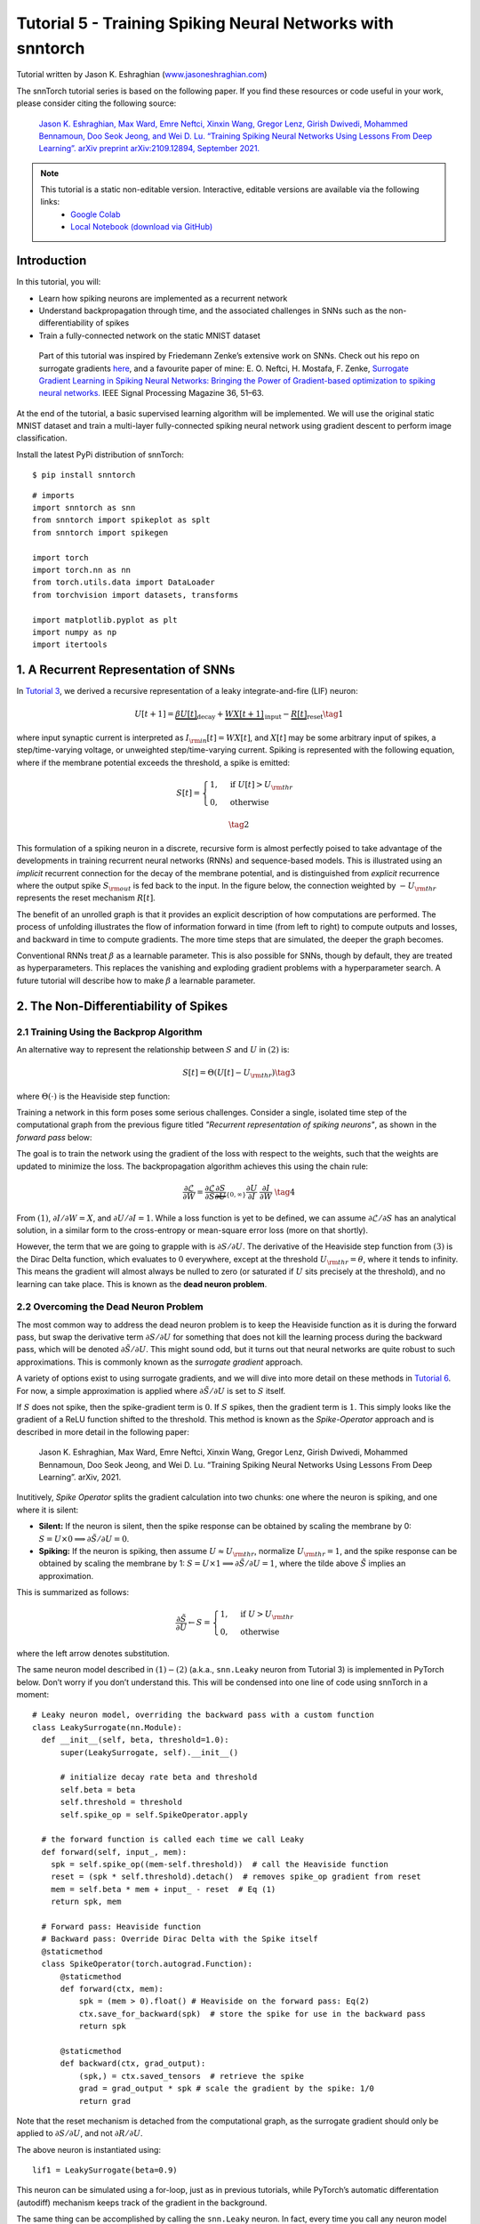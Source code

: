 ===========================================================
Tutorial 5 - Training Spiking Neural Networks with snntorch
===========================================================

Tutorial written by Jason K. Eshraghian (`www.jasoneshraghian.com <https://www.jasoneshraghian.com>`_)

.. image:: https://colab.research.google.com/assets/colab-badge.svg
        :alt: Open In Colab
        :target: https://colab.research.google.com/github/jeshraghian/snntorch/blob/master/examples/tutorial_5_FCN.ipynb

The snnTorch tutorial series is based on the following paper. If you find these resources or code useful in your work, please consider citing the following source:

    `Jason K. Eshraghian, Max Ward, Emre Neftci, Xinxin Wang, Gregor Lenz, Girish
    Dwivedi, Mohammed Bennamoun, Doo Seok Jeong, and Wei D. Lu. “Training
    Spiking Neural Networks Using Lessons From Deep Learning”. arXiv preprint arXiv:2109.12894,
    September 2021. <https://arxiv.org/abs/2109.12894>`_

.. note::
  This tutorial is a static non-editable version. Interactive, editable versions are available via the following links:
    * `Google Colab <https://colab.research.google.com/github/jeshraghian/snntorch/blob/master/examples/tutorial_5_FCN.ipynb>`_
    * `Local Notebook (download via GitHub) <https://github.com/jeshraghian/snntorch/tree/master/examples>`_


Introduction
---------------

In this tutorial, you will: 

* Learn how spiking neurons are implemented as a recurrent network 
* Understand backpropagation through time, and the associated challenges in SNNs such as the non-differentiability of spikes 
* Train a fully-connected network on the static MNIST dataset


..

   Part of this tutorial was inspired by Friedemann Zenke’s extensive
   work on SNNs. Check out his repo on surrogate gradients
   `here <https://github.com/fzenke/spytorch>`__, and a favourite paper
   of mine: E. O. Neftci, H. Mostafa, F. Zenke, `Surrogate Gradient
   Learning in Spiking Neural Networks: Bringing the Power of
   Gradient-based optimization to spiking neural
   networks. <https://ieeexplore.ieee.org/document/8891809>`__ IEEE
   Signal Processing Magazine 36, 51–63.

At the end of the tutorial, a basic supervised learning algorithm will
be implemented. We will use the original static MNIST dataset and train
a multi-layer fully-connected spiking neural network using gradient
descent to perform image classification.

Install the latest PyPi distribution of snnTorch:

::

    $ pip install snntorch

::

    # imports
    import snntorch as snn
    from snntorch import spikeplot as splt
    from snntorch import spikegen
    
    import torch
    import torch.nn as nn
    from torch.utils.data import DataLoader
    from torchvision import datasets, transforms
    
    import matplotlib.pyplot as plt
    import numpy as np
    import itertools

1. A Recurrent Representation of SNNs
----------------------------------------

In `Tutorial 3 <https://snntorch.readthedocs.io/en/latest/tutorials/index.html>`_, we derived a recursive representation of a leaky
integrate-and-fire (LIF) neuron:

.. math:: U[t+1] = \underbrace{\beta U[t]}_\text{decay} + \underbrace{WX[t+1]}_\text{input} - \underbrace{R[t]}_\text{reset} \tag{1}

where input synaptic current is interpreted as
:math:`I_{\rm in}[t] = WX[t]`, and :math:`X[t]` may be some arbitrary
input of spikes, a step/time-varying voltage, or unweighted
step/time-varying current. Spiking is represented with the following
equation, where if the membrane potential exceeds the threshold, a spike
is emitted:

.. math::

   S[t] = \begin{cases} 1, &\text{if}~U[t] > U_{\rm thr} \\
   0, &\text{otherwise}\end{cases} 

.. math::
   \tag{2}

This formulation of a spiking neuron in a discrete, recursive form is
almost perfectly poised to take advantage of the developments in
training recurrent neural networks (RNNs) and sequence-based models.
This is illustrated using an *implicit* recurrent connection for the
decay of the membrane potential, and is distinguished from *explicit*
recurrence where the output spike :math:`S_{\rm out}` is fed back to the
input. In the figure below, the connection weighted by :math:`-U_{\rm thr}` 
represents the reset mechanism :math:`R[t]`.

.. image:: https://github.com/jeshraghian/snntorch/blob/master/docs/_static/img/examples/tutorial5/unrolled_2.png?raw=true
        :align: center
        :width: 600

The benefit of an unrolled graph is that it provides an explicit
description of how computations are performed. The process of unfolding
illustrates the flow of information forward in time (from left to right)
to compute outputs and losses, and backward in time to compute
gradients. The more time steps that are simulated, the deeper the graph
becomes.

Conventional RNNs treat :math:`\beta` as a learnable parameter.
This is also possible for SNNs, though by default, they are treated as
hyperparameters. This replaces the vanishing and exploding gradient
problems with a hyperparameter search. A future tutorial will describe how to
make :math:`\beta` a learnable parameter.

2. The Non-Differentiability of Spikes
-----------------------------------------

2.1 Training Using the Backprop Algorithm
~~~~~~~~~~~~~~~~~~~~~~~~~~~~~~~~~~~~~~~~~~~~~~

An alternative way to represent the relationship between :math:`S` and
:math:`U` in :math:`(2)` is:

.. math:: S[t] = \Theta(U[t] - U_{\rm thr}) \tag{3}

where :math:`\Theta(\cdot)` is the Heaviside step function:

.. image:: https://github.com/jeshraghian/snntorch/blob/master/docs/_static/img/examples/tutorial3/3_2_spike_descrip.png?raw=true
        :align: center
        :width: 600

Training a network in this form poses some serious challenges. Consider a single, isolated time step of the computational
graph from the previous figure titled *"Recurrent representation of spiking neurons"*, as
shown in the *forward pass* below:

.. image:: https://github.com/jeshraghian/snntorch/blob/master/docs/_static/img/examples/tutorial5/non-diff.png?raw=true
        :align: center
        :width: 400

The goal is to train the network using the gradient of the loss with
respect to the weights, such that the weights are updated to minimize
the loss. The backpropagation algorithm achieves this using the chain
rule:

.. math::

   \frac{\partial \mathcal{L}}{\partial W} = 
   \frac{\partial \mathcal{L}}{\partial S}
   \underbrace{\frac{\partial S}{\partial U}}_{\{0, \infty\}}
   \frac{\partial U}{\partial I}\
   \frac{\partial I}{\partial W}\ \tag{4}

From :math:`(1)`,  :math:`\partial I/\partial W=X`, and
:math:`\partial U/\partial I=1`. While a loss function is yet to be defined, 
we can assume :math:`\partial \mathcal{L}/\partial S` has an
analytical solution, in a similar form to the cross-entropy or
mean-square error loss (more on that shortly).

However, the term that we are going to grapple with is
:math:`\partial S/\partial U`. The derivative of the
Heaviside step function from :math:`(3)` is the Dirac Delta
function, which evaluates to :math:`0` everywhere, except at the threshold
:math:`U_{\rm thr} = \theta`, where it tends to infinity. This means the
gradient will almost always be nulled to zero (or saturated if :math:`U`
sits precisely at the threshold), and no learning can take place. This
is known as the **dead neuron problem**.

2.2 Overcoming the Dead Neuron Problem
~~~~~~~~~~~~~~~~~~~~~~~~~~~~~~~~~~~~~~~~~~~

The most common way to address the dead neuron problem is to keep the
Heaviside function as it is during the forward pass, but swap the
derivative term :math:`\partial S/\partial U` for something that does
not kill the learning process during the backward pass, which will be
denoted :math:`\partial \tilde{S}/\partial U`. This might sound odd, but
it turns out that neural networks are quite robust to such
approximations. This is commonly known as the *surrogate gradient*
approach.

A variety of options exist to using surrogate gradients, and we will
dive into more detail on these methods in `Tutorial 6 <https://snntorch.readthedocs.io/en/latest/tutorials/index.html>`_. For now,
a simple approximation is applied where
:math:`\partial \tilde{S}/\partial U` is set to :math:`S` itself.

If :math:`S` does not spike, then the spike-gradient term is :math:`0`. If
:math:`S` spikes, then the gradient term is :math:`1`. This simply looks like
the gradient of a ReLU function shifted to the threshold. This method is
known as the *Spike-Operator* approach and is described in more detail
in the following paper:

   Jason K. Eshraghian, Max Ward, Emre Neftci, Xinxin Wang, Gregor Lenz, Girish
   Dwivedi, Mohammed Bennamoun, Doo Seok Jeong, and Wei D. Lu. “Training
   Spiking Neural Networks Using Lessons From Deep Learning”. arXiv,
   2021.

Inutitively, *Spike Operator* splits the gradient calculation into two
chunks: one where the neuron is spiking, and one where it is silent: 

* **Silent:** If the neuron is silent, then the spike response can be obtained by scaling the membrane by 0: :math:`S = U \times 0 \implies \partial \tilde{S}/\partial U = 0`. 
* **Spiking:** If the neuron is spiking, then assume :math:`U \approx U_{\rm thr}`, normalize :math:`U_{\rm thr}=1`, and the spike response can be obtained by scaling the membrane by 1: :math:`S = U \times 1 \implies \partial \tilde{S}/\partial U = 1`, where the tilde above :math:`\tilde{S}` implies an approximation. 

This is summarized as follows:

.. math::

   \frac{\partial \tilde{S}}{\partial U} \leftarrow S = \begin{cases} 1, &\text{if}~U> U_{\rm thr} \\
   0, &\text{otherwise}\end{cases} 

where the left arrow denotes substitution.

The same neuron model described in :math:`(1)-(2)` (a.k.a.,
``snn.Leaky`` neuron from Tutorial 3) is implemented in PyTorch below.
Don’t worry if you don’t understand this. This will be
condensed into one line of code using snnTorch in a moment:

::

    # Leaky neuron model, overriding the backward pass with a custom function
    class LeakySurrogate(nn.Module):
      def __init__(self, beta, threshold=1.0):
          super(LeakySurrogate, self).__init__()
    
          # initialize decay rate beta and threshold
          self.beta = beta
          self.threshold = threshold
          self.spike_op = self.SpikeOperator.apply
      
      # the forward function is called each time we call Leaky
      def forward(self, input_, mem):
        spk = self.spike_op((mem-self.threshold))  # call the Heaviside function
        reset = (spk * self.threshold).detach()  # removes spike_op gradient from reset
        mem = self.beta * mem + input_ - reset  # Eq (1)
        return spk, mem
    
      # Forward pass: Heaviside function
      # Backward pass: Override Dirac Delta with the Spike itself
      @staticmethod
      class SpikeOperator(torch.autograd.Function):
          @staticmethod
          def forward(ctx, mem):
              spk = (mem > 0).float() # Heaviside on the forward pass: Eq(2)
              ctx.save_for_backward(spk)  # store the spike for use in the backward pass
              return spk
    
          @staticmethod
          def backward(ctx, grad_output):
              (spk,) = ctx.saved_tensors  # retrieve the spike 
              grad = grad_output * spk # scale the gradient by the spike: 1/0
              return grad

Note that the reset mechanism is detached from the computational graph, as the surrogate gradient should only be applied to :math:`\partial S/\partial U`, and not :math:`\partial R/\partial U`.

The above neuron is instantiated using:

::

    lif1 = LeakySurrogate(beta=0.9)

This neuron can be simulated using a for-loop, just as in previous
tutorials, while PyTorch’s automatic differentation (autodiff) mechanism
keeps track of the gradient in the background.

The same thing can be accomplished by calling
the ``snn.Leaky`` neuron. In fact, every time you call any neuron model
from snnTorch, the *Spike Operator* surrogate gradient is applied to it
by default:

::

    lif1 = snn.Leaky(beta=0.9)

If you would like to explore how this neuron behaves, then refer to
`Tutorial
3 <https://snntorch.readthedocs.io/en/latest/tutorials/index.html>`__.

3. Backprop Through Time 
--------------------------

Equation :math:`(4)` only calculates the
gradient for one single time step (referred to as the *immediate
influence* in the figure below), but the backpropagation through time
(BPTT) algorithm calculates the gradient from the loss to *all*
descendants and sums them together.

The weight :math:`W` is applied at every time step, and so imagine a
loss is also calculated at every time step. The influence of the weight
on present and historical losses must be summed together to define the
global gradient:

.. math::

   \frac{\partial \mathcal{L}}{\partial W}=\sum_t \frac{\partial\mathcal{L}[t]}{\partial W} = 
   \sum_t \sum_{s\leq t} \frac{\partial\mathcal{L}[t]}{\partial W[s]}\frac{\partial W[s]}{\partial W} \tag{5} 

The point of :math:`(5)` is to ensure causality: by constraining
:math:`s\leq t`, we only account for the contribution of immediate and
prior influences of :math:`W` on the loss. A recurrent system constrains
the weight to be shared across all steps: :math:`W[0]=W[1] =~... ~ = W`.
Therefore, a change in :math:`W[s]` will have the same effect on all
:math:`W`, which implies that :math:`\partial W[s]/\partial W=1`:

.. math::

   \frac{\partial \mathcal{L}}{\partial W}=
   \sum_t \sum_{s\leq t} \frac{\partial\mathcal{L}[t]}{\partial W[s]} \tag{6} 

As an example, isolate the prior influence due to :math:`s = t-1` *only*; this
means the backward pass must track back in time by one step. The
influence of :math:`W[t-1]` on the loss can be written as:

.. math::

   \frac{\partial \mathcal{L}[t]}{\partial W[t-1]} = 
   \frac{\partial \mathcal{L}[t]}{\partial S[t]}
   \underbrace{\frac{\partial \tilde{S}[t]}{\partial U[t]}}_{S[t]}
   \underbrace{\frac{\partial U[t]}{\partial U[t-1]}}_\beta
   \underbrace{\frac{\partial U[t-1]}{\partial I[t-1]}}_1
   \underbrace{\frac{\partial I[t-1]}{\partial W[t-1]}}_{X[t]} \tag{7}

We have already dealt with all of these terms from :math:`(4)`, except
for :math:`\partial U[t]/\partial U[t-1]`. From :math:`(1)`, this
temporal derivative term simply evaluates to :math:`\beta`. So if we
really wanted to, we now know enough to painstakingly calculate the
derivative of every weight at every time step by hand, and it’d look
something like this for a single neuron:

.. image:: https://github.com/jeshraghian/snntorch/blob/master/docs/_static/img/examples/tutorial5/bptt.png?raw=true
        :align: center
        :width: 600


But thankfully, PyTorch’s autodiff takes care of that in the background for
us.

4. Setting up the Loss / Output Decoding
-------------------------------------------

In a conventional, non-spiking neural network, a supervised, multi-class
classification problem takes the neuron with the highest activation
and treats that as the predicted class.

In a spiking neural net, there are several options to interpreting the output spikes. The most common approaches are:

* **Rate coding:** Take the neuron with the highest firing rate (or spike count) as the predicted class 
* **Latency coding:** Take the neuron that fires *first* as the predicted class

This might feel familiar to `Tutorial 1 on neural
encoding <https://snntorch.readthedocs.io/en/latest/tutorials/index.html>`__.
The difference is that, here, we are interpreting (decoding) the output
spikes, rather than encoding/converting raw input data into spikes.

Let’s focus on a rate code. When input data is passed to the network, we
want the correct neuron class to emit the most spikes over the course of
the simulation run. This corresponds to the highest average firing
frequency. One way to achieve this is to increase the membrane
potential of the correct class to :math:`U>U_{\rm thr}`, and that of
incorrect classes to :math:`U<U_{\rm thr}`. Applying the target to
:math:`U` serves as a proxy for modulating spiking behavior from
:math:`S`.

This can be implemented by taking the softmax of the membrane potential
for output neurons, where :math:`C` is the number of output classes:

.. math:: p_i[t] = \frac{e^{U_i[t]}}{\sum_{i=0}^{C}e^{U_i[t]}} \tag{8}

The cross-entropy between :math:`p_i` and the target
:math:`y_i \in \{0,1\}^C`, which is a one-hot target vector, is obtained
using:

.. math:: \mathcal{L}_{CE}[t] = \sum_{i=0}^Cy_i{\rm log}(p_i[t]) \tag{9}

The practical effect is that the membrane potential of the correct class
is encouraged to increase while those of incorrect classes are reduced. In effect, this means the correct class is encouraged to fire
at all time steps, while incorrect classes are suppressed at all steps.
This may not be the most efficient implementation of an SNN, but
it is among the simplest.

This target is applied at every time step of the simulation, thus also
generating a loss at every step. These losses are then summed together
at the end of the simulation:

.. math:: \mathcal{L}_{CE} = \sum_t\mathcal{L}_{CE}[t] \tag{10}

This is just one of many possible ways to apply a loss function to a
spiking neural network. A variety of approaches are available to use in
snnTorch (in the module ``snn.functional``), and will be the subject of
a future tutorial.

With all of the background theory having been taken care of, let’s finally dive into
training a fully-connected spiking neural net.

5. Setting up the Static MNIST Dataset
----------------------------------------

::

    # dataloader arguments
    batch_size = 128
    data_path='/data/mnist'
    
    dtype = torch.float
    device = torch.device("cuda") if torch.cuda.is_available() else torch.device("cpu")

::

    # Define a transform
    transform = transforms.Compose([
                transforms.Resize((28, 28)),
                transforms.Grayscale(),
                transforms.ToTensor(),
                transforms.Normalize((0,), (1,))])
    
    mnist_train = datasets.MNIST(data_path, train=True, download=True, transform=transform)
    mnist_test = datasets.MNIST(data_path, train=False, download=True, transform=transform)

::

    # Create DataLoaders
    train_loader = DataLoader(mnist_train, batch_size=batch_size, shuffle=True, drop_last=True)
    test_loader = DataLoader(mnist_test, batch_size=batch_size, shuffle=True, drop_last=True)

6. Define the Network
----------------------

::

    # Network Architecture
    num_inputs = 28*28
    num_hidden = 1000
    num_outputs = 10
    
    # Temporal Dynamics
    num_steps = 25
    beta = 0.95

::

    # Define Network
    class Net(nn.Module):
        def __init__(self):
            super().__init__()
    
            # Initialize layers
            self.fc1 = nn.Linear(num_inputs, num_hidden)
            self.lif1 = snn.Leaky(beta=beta)
            self.fc2 = nn.Linear(num_hidden, num_outputs)
            self.lif2 = snn.Leaky(beta=beta)
    
        def forward(self, x):
    
            # Initialize hidden states at t=0
            mem1 = self.lif1.init_leaky()
            mem2 = self.lif2.init_leaky()
            
            # Record the final layer
            spk2_rec = []
            mem2_rec = []
    
            for step in range(num_steps):
                cur1 = self.fc1(x)
                spk1, mem1 = self.lif1(cur1, mem1)
                cur2 = self.fc2(spk1)
                spk2, mem2 = self.lif2(cur2, mem2)
                spk2_rec.append(spk2)
                mem2_rec.append(mem2)
    
            return torch.stack(spk2_rec, dim=0), torch.stack(mem2_rec, dim=0)
            
    # Load the network onto CUDA if available
    net = Net().to(device)

The code in the ``forward()`` function will only be called once the
input argument ``x`` is explicitly passed into ``net``.

-  ``fc1`` applies a linear transformation to all input pixels from the
   MNIST dataset;
-  ``lif1`` integrates the weighted input over time, emitting a spike if
   the threshold condition is met;
-  ``fc2`` applies a linear transformation to the output spikes of
   ``lif1``;
-  ``lif2`` is another spiking neuron layer, integrating the weighted
   spikes over time.

7. Training the SNN
---------------------

7.1 Accuracy Metric
~~~~~~~~~~~~~~~~~~~~~

Below is a function that takes a batch of data, counts up all the
spikes from each neuron (i.e., a rate code over the simulation time),
and compares the index of the highest count with the actual target. If
they match, then the network correctly predicted the target.

::

    # pass data into the network, sum the spikes over time
    # and compare the neuron with the highest number of spikes
    # with the target
    
    def print_batch_accuracy(data, targets, train=False):
        output, _ = net(data.view(batch_size, -1))
        _, idx = output.sum(dim=0).max(1)
        acc = np.mean((targets == idx).detach().cpu().numpy())
    
        if train:
            print(f"Train set accuracy for a single minibatch: {acc*100:.2f}%")
        else:
            print(f"Test set accuracy for a single minibatch: {acc*100:.2f}%")
    
    def train_printer():
        print(f"Epoch {epoch}, Iteration {iter_counter}")
        print(f"Train Set Loss: {loss_hist[counter]:.2f}")
        print(f"Test Set Loss: {test_loss_hist[counter]:.2f}")
        print_batch_accuracy(data, targets, train=True)
        print_batch_accuracy(test_data, test_targets, train=False)
        print("\n")

7.2 Loss Definition
~~~~~~~~~~~~~~~~~~~~~

The ``nn.CrossEntropyLoss`` function in PyTorch automatically handles taking
the softmax of the output layer as well as generating a loss at the
output.

::

    loss = nn.CrossEntropyLoss()

7.3 Optimizer
~~~~~~~~~~~~~~~~~~~~~

Adam is a robust optimizer that performs well on recurrent networks, so
let’s use that with a learning rate of :math:`5\times10^{-4}`.

::

    optimizer = torch.optim.Adam(net.parameters(), lr=5e-4, betas=(0.9, 0.999))

7.4 One Iteration of Training
~~~~~~~~~~~~~~~~~~~~~~~~~~~~~~~~

Take the first batch of data and load it onto CUDA if available.

::

    data, targets = next(iter(train_loader))
    data = data.to(device)
    targets = targets.to(device)

Flatten the input data to a vector of size :math:`784` and pass it into
the network.

::

    spk_rec, mem_rec = net(data.view(batch_size, -1))

::

    >>> print(mem_rec.size())
    torch.Size([25, 128, 10])

The recording of the membrane potential is taken across: 

* 25 time steps 
* 128 samples of data 
* 10 output neurons

We wish to calculate the loss at every time step, and sum these up
together, as per Equation :math:`(10)`:

::

    # initialize the total loss value
    loss_val = torch.zeros((1), dtype=dtype, device=device)
    
    # sum loss at every step
    for step in range(num_steps):
      loss_val += loss(mem_rec[step], targets)

::

    >>> print(f"Training loss: {loss_val.item():.3f}")
    Training loss: 60.488

The loss is quite large, because it is summed over 25 time
steps. The accuracy is also bad (it should be roughly around 10%) as the
network is untrained:

::

    >>> print_batch_accuracy(data, targets, train=True)
    Train set accuracy for a single minibatch: 10.16%

A single weight update is applied to the network as follows:

::

      # clear previously stored gradients
      optimizer.zero_grad()
    
      # calculate the gradients
      loss_val.backward()
    
      # weight update
      optimizer.step()

Now, re-run the loss calculation and accuracy after a single
iteration:

::

    # calculate new network outputs using the same data
    spk_rec, mem_rec = net(data.view(batch_size, -1))
    
    # initialize the total loss value
    loss_val = torch.zeros((1), dtype=dtype, device=device)
    
    # sum loss at every step
    for step in range(num_steps):
      loss_val += loss(mem_rec[step], targets)

::

    >>> print(f"Training loss: {loss_val.item():.3f}")
    >>> print_batch_accuracy(data, targets, train=True)
    Training loss: 47.384
    Train set accuracy for a single minibatch: 33.59%

After only one iteration, the loss should have decreased and accuracy
should have increased. Note how membrane potential is used to calculate the cross entropy
loss, and spike count is used for the measure of accuracy. It is also possible to use the spike count in the loss (`see Tutorial 6 <https://snntorch.readthedocs.io/en/latest/tutorials/index.html>`_)

7.5 Training Loop
~~~~~~~~~~~~~~~~~~

Let’s combine everything into a training
loop. We will train for one epoch (though feel free to increase
``num_epochs``), exposing our network to each sample of data once.

::

    num_epochs = 1
    loss_hist = []
    test_loss_hist = []
    counter = 0
    
    # Outer training loop
    for epoch in range(num_epochs):
        iter_counter = 0
        train_batch = iter(train_loader)
    
        # Minibatch training loop
        for data, targets in train_batch:
            data = data.to(device)
            targets = targets.to(device)
    
            # forward pass
            net.train()
            spk_rec, mem_rec = net(data.view(batch_size, -1))
    
            # initialize the loss & sum over time
            loss_val = torch.zeros((1), dtype=dtype, device=device)
            for step in range(num_steps):
                loss_val += loss(mem_rec[step], targets)
    
            # Gradient calculation + weight update
            optimizer.zero_grad()
            loss_val.backward()
            optimizer.step()
    
            # Store loss history for future plotting
            loss_hist.append(loss_val.item())
    
            # Test set
            with torch.no_grad():
                net.eval()
                test_data, test_targets = next(iter(test_loader))
                test_data = test_data.to(device)
                test_targets = test_targets.to(device)
    
                # Test set forward pass
                test_spk, test_mem = net(test_data.view(batch_size, -1))
    
                # Test set loss
                test_loss = torch.zeros((1), dtype=dtype, device=device)
                for step in range(num_steps):
                    test_loss += loss(test_mem[step], test_targets)
                test_loss_hist.append(test_loss.item())
    
                # Print train/test loss/accuracy
                if counter % 50 == 0:
                    train_printer()
                counter += 1
                iter_counter +=1

The terminal will iteratively print out something like this every 50 iterations:

::

    Epoch 0, Iteration 50
    Train Set Loss: 12.63
    Test Set Loss: 13.44
    Train set accuracy for a single minibatch: 92.97%
    Test set accuracy for a single minibatch: 90.62%


8. Results
---------------------------

8.1 Plot Training/Test Loss
~~~~~~~~~~~~~~~~~~~~~~~~~~~~~~~

::

    # Plot Loss
    fig = plt.figure(facecolor="w", figsize=(10, 5))
    plt.plot(loss_hist)
    plt.plot(test_loss_hist)
    plt.title("Loss Curves")
    plt.legend(["Train Loss", "Test Loss"])
    plt.xlabel("Iteration")
    plt.ylabel("Loss")
    plt.show()

.. image:: https://github.com/jeshraghian/snntorch/blob/master/docs/_static/img/examples/tutorial5/loss.png?raw=true
        :align: center
        :width: 550

The loss curves are noisy because the losses are tracked at every iteration, rather than averaging across multiple iterations. 

8.2 Test Set Accuracy
~~~~~~~~~~~~~~~~~~~~~~~

This function iterates over all minibatches to obtain a measure of
accuracy over the full 10,000 samples in the test set.

::

    total = 0
    correct = 0
    
    # drop_last switched to False to keep all samples
    test_loader = DataLoader(mnist_test, batch_size=batch_size, shuffle=True, drop_last=False)
    
    with torch.no_grad():
      net.eval()
      for data, targets in test_loader:
        data = data.to(device)
        targets = targets.to(device)
        
        # forward pass
        test_spk, _ = net(data.view(data.size(0), -1))
    
        # calculate total accuracy
        _, predicted = test_spk.sum(dim=0).max(1)
        total += targets.size(0)
        correct += (predicted == targets).sum().item()

::

    >>> print(f"Total correctly classified test set images: {correct}/{total}")
    >>> print(f"Test Set Accuracy: {100 * correct / total:.2f}%")
    Total correctly classified test set images: 9387/10000
    Test Set Accuracy: 93.87%

Voila! That’s it for static MNIST. Feel free to tweak the network
parameters, hyperparameters, decay rate, using a learning rate scheduler
etc. to see if you can improve the network performance.

Conclusion
------------

Now you know how to construct and train a fully-connected network on a
static dataset. The spiking neurons can also be adapted to other
layer types, including convolutions and skip connections. Armed with
this knowledge, you should now be able to build many different types of
SNNs. `In the next
tutorial <https://snntorch.readthedocs.io/en/latest/tutorials/index.html>`__,
you will learn how to train a spiking convolutional network, and simplify the amount of code required using the ``snn.backprop`` module.